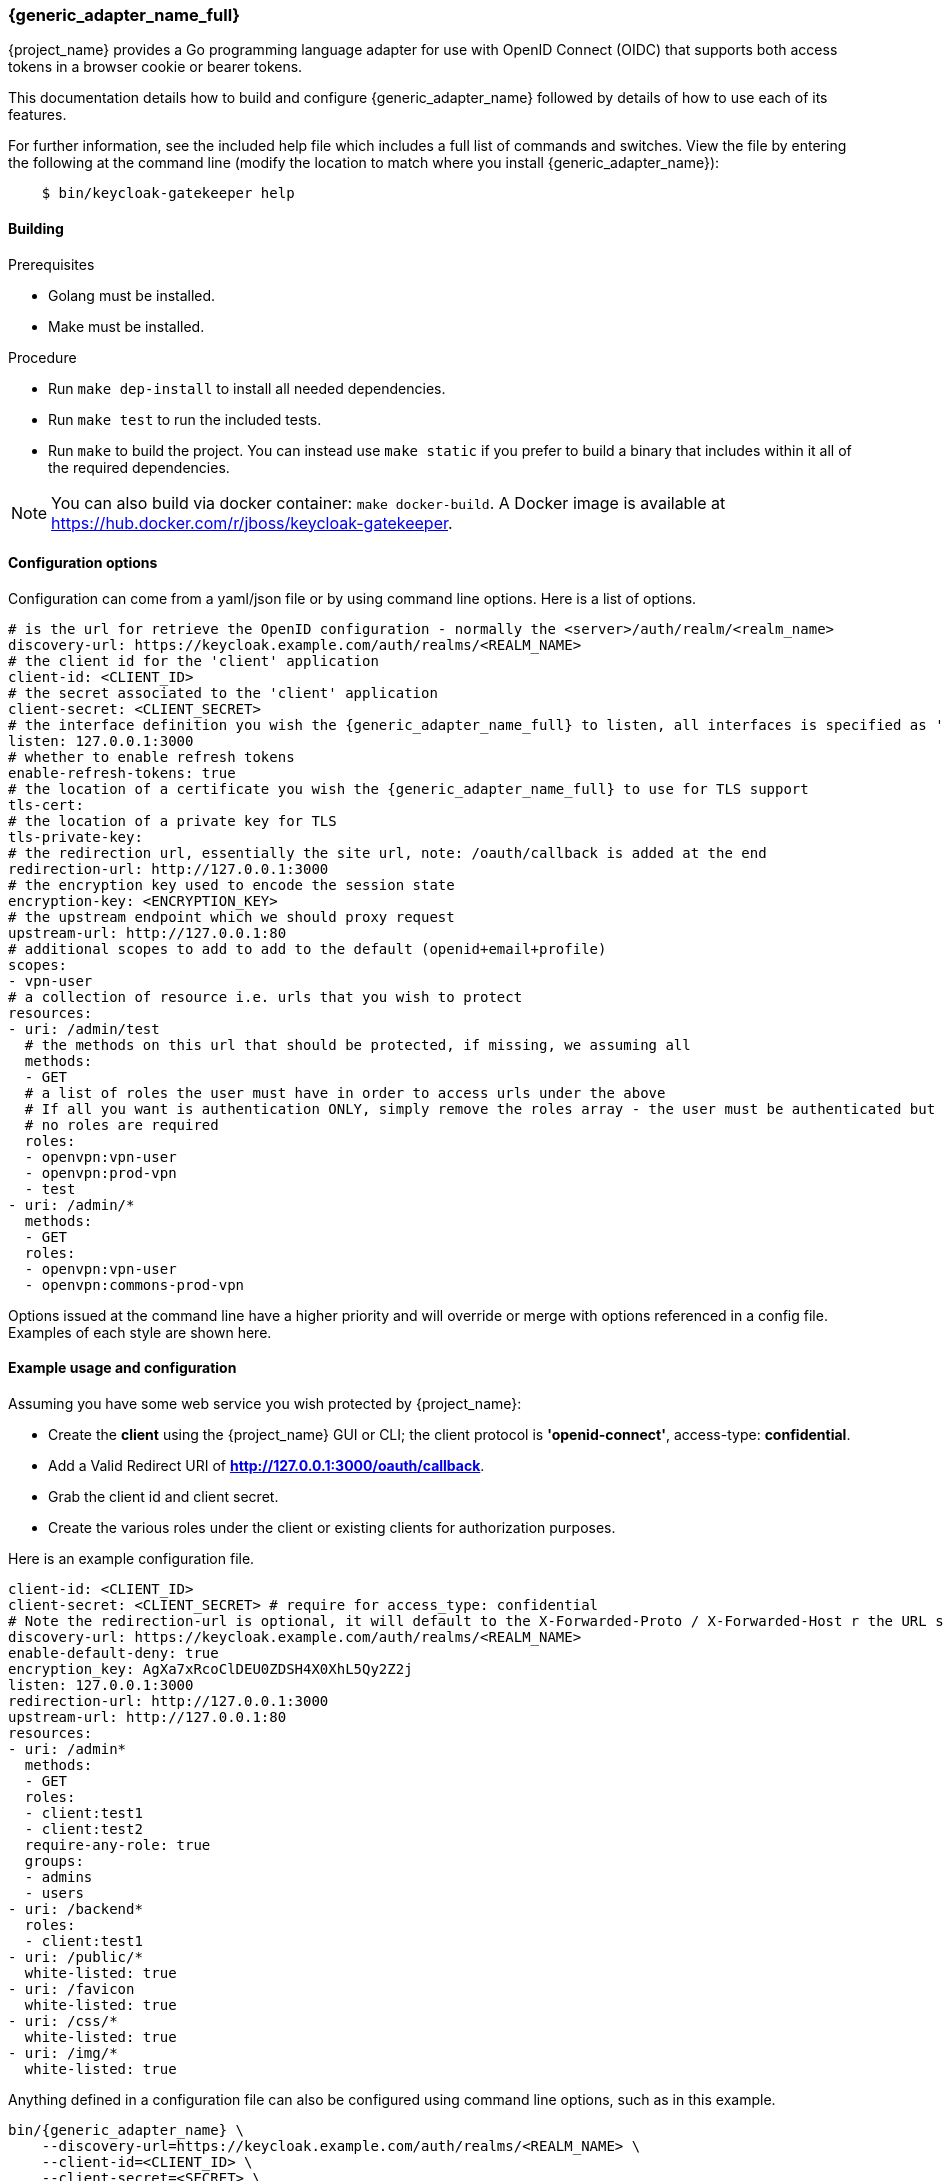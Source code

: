 [[_keycloak_generic_adapter]]
=== {generic_adapter_name_full}

{project_name} provides a Go programming language adapter for use with OpenID Connect (OIDC) that supports both access tokens in a browser cookie or bearer tokens.

This documentation details how to build and configure {generic_adapter_name} followed by details of how to use each of its features.

For further information, see the included help file which includes a full list of commands and switches. View the file by entering the following at the command line (modify the location to match where you install {generic_adapter_name}):

[source,bash]
----
    $ bin/keycloak-gatekeeper help
----

==== Building

.Prerequisites
* Golang must be installed.
* Make must be installed.

.Procedure
- Run `make dep-install` to install all needed dependencies.
- Run `make test` to run the included tests.
- Run `make` to build the project. You can instead use `make static` if you prefer to build a binary that includes within it all of the required dependencies.

NOTE: You can also build via docker container: `make docker-build`. A Docker image is available at link:https://hub.docker.com/r/jboss/keycloak-gatekeeper[https://hub.docker.com/r/jboss/keycloak-gatekeeper].

==== Configuration options

Configuration can come from a yaml/json file or by using command line options. Here is a list of options.

[source,yaml]
----
# is the url for retrieve the OpenID configuration - normally the <server>/auth/realm/<realm_name>
discovery-url: https://keycloak.example.com/auth/realms/<REALM_NAME>
# the client id for the 'client' application
client-id: <CLIENT_ID>
# the secret associated to the 'client' application
client-secret: <CLIENT_SECRET>
# the interface definition you wish the {generic_adapter_name_full} to listen, all interfaces is specified as ':<port>', unix sockets as unix://<REL_PATH>|</ABS PATH>
listen: 127.0.0.1:3000
# whether to enable refresh tokens
enable-refresh-tokens: true
# the location of a certificate you wish the {generic_adapter_name_full} to use for TLS support
tls-cert:
# the location of a private key for TLS
tls-private-key:
# the redirection url, essentially the site url, note: /oauth/callback is added at the end
redirection-url: http://127.0.0.1:3000
# the encryption key used to encode the session state
encryption-key: <ENCRYPTION_KEY>
# the upstream endpoint which we should proxy request
upstream-url: http://127.0.0.1:80
# additional scopes to add to add to the default (openid+email+profile)
scopes:
- vpn-user
# a collection of resource i.e. urls that you wish to protect
resources:
- uri: /admin/test
  # the methods on this url that should be protected, if missing, we assuming all
  methods:
  - GET
  # a list of roles the user must have in order to access urls under the above
  # If all you want is authentication ONLY, simply remove the roles array - the user must be authenticated but
  # no roles are required
  roles:
  - openvpn:vpn-user
  - openvpn:prod-vpn
  - test
- uri: /admin/*
  methods:
  - GET
  roles:
  - openvpn:vpn-user
  - openvpn:commons-prod-vpn
----

Options issued at the command line have a higher priority and will override or merge with options referenced in a config file. Examples of each style are shown here.

==== Example usage and configuration

Assuming you have some web service you wish protected by {project_name}:

* Create the *client* using the {project_name} GUI or CLI; the client protocol is *'openid-connect'*, access-type:  *confidential*.
* Add a Valid Redirect URI of *http://127.0.0.1:3000/oauth/callback*.
* Grab the client id and client secret.
* Create the various roles under the client or existing clients for authorization purposes.

Here is an example configuration file.

[source,yaml]
----
client-id: <CLIENT_ID>
client-secret: <CLIENT_SECRET> # require for access_type: confidential
# Note the redirection-url is optional, it will default to the X-Forwarded-Proto / X-Forwarded-Host r the URL scheme and host not found
discovery-url: https://keycloak.example.com/auth/realms/<REALM_NAME>
enable-default-deny: true
encryption_key: AgXa7xRcoClDEU0ZDSH4X0XhL5Qy2Z2j
listen: 127.0.0.1:3000
redirection-url: http://127.0.0.1:3000
upstream-url: http://127.0.0.1:80
resources:
- uri: /admin*
  methods:
  - GET
  roles:
  - client:test1
  - client:test2
  require-any-role: true
  groups:
  - admins
  - users
- uri: /backend*
  roles:
  - client:test1
- uri: /public/*
  white-listed: true
- uri: /favicon
  white-listed: true
- uri: /css/*
  white-listed: true
- uri: /img/*
  white-listed: true
----

Anything defined in a configuration file can also be configured using command line options, such as in this example.

[source,bash]
----
bin/{generic_adapter_name} \
    --discovery-url=https://keycloak.example.com/auth/realms/<REALM_NAME> \
    --client-id=<CLIENT_ID> \
    --client-secret=<SECRET> \
    --listen=127.0.0.1:3000 \ # unix sockets format unix://path
    --redirection-url=http://127.0.0.1:3000 \
    --enable-refresh-tokens=true \
    --encryption-key=AgXa7xRcoClDEU0ZDSH4X0XhL5Qy2Z2j \
    --upstream-url=http://127.0.0.1:80 \
    --enable-default-deny=true \
    --resources="uri=/admin*|roles=test1,test2" \
    --resources="uri=/backend*|roles=test1" \
    --resources="uri=/css/*|white-listed=true" \
    --resources="uri=/img/*|white-listed=true" \
    --resources="uri=/public/*|white-listed=true"
----

By default the roles defined on a resource perform a logical `AND` so all roles specified must be present in the claims, this behavior can be altered by the `require-any-role` option, however, so as long as one role is present the permission is granted.

==== HTTP routing

By default all requests will be proxyed on to the upstream, if you wish to ensure all requests are authentication you can use this:

[source,bash]
----
--resource=uri=/* # note, unless specified the method is assumed to be 'any|ANY'
----

The HTTP routing rules follow the guidelines from link:https://github.com/go-chi/chi#router-design[chi]. The ordering of the resources do not matter, the router will handle that for you.

==== Session-only cookies

By default the access and refresh cookies are session-only and disposed of on browser close; you can disable this feature using the `--enable-session-cookies` option.

==== Forward-signing proxy

Forward-signing provides a mechanism for authentication and authorization between services using tokens issued from the IdP. When operating in this mode the {generic_adapter_name_full} will automatically acquire an access token (handling the refreshing or logins on your behalf) and tag outbound requests with a Authorization header. You can control which domains are tagged with the --forwarding-domains option. Note, this option use a **contains** comparison on domains. So, if you wanted to match all domains under *.svc.cluster.local you can use: --forwarding-domain=svc.cluster.local.

At present the service performs a login using OAuth 2.0 client credentials grant type, so your IdP service must support direct (username/password) logins.

Example setup:

You have collection of micro-services which are permitted to speak to one another; you have already set up the credentials, roles, and clients in Keycloak, providing granular role controls over issue tokens.

[source,yaml]
----
- name: {generic_adapter_name}
  image: quay.io/gambol99/keycloak-generic-adapter:latest
  args:
  - --enable-forwarding=true
  - --forwarding-username=projecta
  - --forwarding-password=some_password
  - --forwarding-domains=projecta.svc.cluster.local
  - --forwarding-domains=projectb.svc.cluster.local
  - --tls-ca-certificate=/etc/secrets/ca.pem
  - --tls-ca-key=/etc/secrets/ca-key.pem
  # Note: if you don't specify any forwarding domains, all domains will be signed; Also the code checks is the
  # domain 'contains' the value (it's not a regex) so if you wanted to sign all requests to svc.cluster.local, just use
  # svc.cluster.local
  volumeMounts:
  - name: keycloak-socket
    mountPoint: /var/run/keycloak
- name: projecta
  image: some_images

# test the forward proxy
$ curl -k --proxy http://127.0.0.1:3000 https://test.projesta.svc.cluster.local
----

On the receiver side you could set up the {generic_adapter_name_full} (--no=redirects=true) and permit this to verify and handle admission for you. Alternatively, the access token can be found as a bearer token in the request.

==== Forwarding signed HTTPS connections

Handling HTTPS requires a man-in-the-middle sort of TLS connection. By default, if no `--tls-ca-certificate` and `--tls-ca-key` are provided the {generic_adapter_name_full} will use the default certificate. If you wish to verify the trust, you'll need to generate a CA, for example.

[source,bash]
----
$ openssl req -x509 -nodes -days 365 -newkey rsa:2048 -keyout ca.key -out ca.pem
$ bin/{generic_adapter_name} \
  --enable-forwarding \
  --forwarding-username=USERNAME \
  --forwarding-password=PASSWORD \
  --client-id=CLIENT_ID \
  --client-secret=SECRET \
  --discovery-url=https://keycloak.example.com/auth/realms/test \
  --tls-ca-certificate=ca.pem \
  --tls-ca-key=ca-key.pem
----

==== HTTPS redirect

The {generic_adapter_name_full} supports an HTTP listener, so the only real requirement here is to perform an HTTP -> HTTPS redirect. You can enable the option like this:

[source,bash]
----
--listen-http=127.0.0.1:80
--enable-security-filter=true  # is required for the https redirect
--enable-https-redirection
----

==== Let's Encrypt configuration

Here is an example of the required configuration for Let's Encrypt support:

[source,yaml]
----
listen: 0.0.0.0:443
enable-https-redirection: true
enable-security-filter: true
use-letsencrypt: true
letsencrypt-cache-dir: ./cache/
redirection-url: https://domain.tld:443/
hostnames:
  - domain.tld
----

Listening on port 443 is mandatory.

==== Access token encryption

By default, the session token is placed into a cookie in plaintext. If you prefer to encrypt the session cookie, use the `--enable-encrypted-token` and `--encryption-key` options. Note that the access token forwarded in the X-Auth-Token header to upstream is unaffected.

==== Upstream headers

On protected resources, the upstream endpoint will receive a number of headers added by the {generic_adapter_name_full}, along with custom claims, like this:

[source,golang]
----
# add the header to the upstream endpoint
id := user.(*userContext)
cx.Request().Header.Set("X-Auth-Email", id.email)
cx.Request().Header.Set("X-Auth-ExpiresIn", id.expiresAt.String())
cx.Request().Header.Set("X-Auth-Groups", strings.Join(id.groups, ","))
cx.Request().Header.Set("X-Auth-Roles", strings.Join(id.roles, ","))
cx.Request().Header.Set("X-Auth-Subject", id.id)
cx.Request().Header.Set("X-Auth-Token", id.token.Encode())
cx.Request().Header.Set("X-Auth-Userid", id.name)
cx.Request().Header.Set("X-Auth-Username", id.name)
// step: add the authorization header if requested
if r.config.EnableAuthorizationHeader {
	cx.Request().Header.Set("Authorization", fmt.Sprintf("Bearer %s", id.token.Encode()))
}
----

==== Custom claim headers

You can inject additional claims from the access token into the authorization headers with the `--add-claims` option. For example, a token from a {project_name} provider might include the following claims:

[source,yaml]
----
"resource_access": {},
"name": "Beloved User",
"preferred_username": "beloved.user",
"given_name": "Beloved",
"family_name": "User",
"email": "beloved@example.com"
----

In order to request you receive the given_name, family_name and name in the authentication header we would add `--add-claims=given_name` and `--add-claims=family_name` and so on, or we can do it in the configuration file, like this:

[source,yaml]
----
add-claims:
- given_name
- family_name
- name
----

This would add the additional headers to the authenticated request along with standard ones.

[source,bash]
----
X-Auth-Family-Name: User
X-Auth-Given-Name: Beloved
X-Auth-Name: Beloved User
----

==== Encryption key

In order to remain stateless and not have to rely on a central cache to persist the refresh_tokens, the refresh token is encrypted and added as a cookie using *crypto/aes*. The key must be the same if you are running behind a load balancer. The key length should be either 16 or 32 bytes, depending or whether you want AES-128 or AES-256.

==== Claim matching

the {generic_adapter_name_full} supports adding a variable list of claim matches against the presented tokens for additional access control. You can match the 'iss' or 'aud' to the token or custom attributes; each of the matches are regex's. For example, `--match-claims 'aud=sso.\*'` or `--claim iss=https://.*'` or via the configuration file, like this:

[source,yaml]
----
match-claims:
  aud: openvpn
  iss: https://keycloak.example.com/auth/realms/commons
----

or via the CLI, like this:

[source,bash]
----
--match-claims=auth=openvpn
--match-claims=iss=http://keycloak.example.com/realms/commons
----

You can limit the email domain permitted; for example if you want to limit to only users on the example.com domain:

[source,yaml]
----
match-claims:
  email: ^.*@example.com$
----

The adapter supports matching on multi-value strings claims. The match will succeed if one of the values matches, for example:

[source,yaml]
----
match-claims:
  perms: perm1
----

will successfully match

[source,json]
----
{
  "iss": "https://sso.example.com",
  "sub": "",
  "perms": ["perm1", "perm2"]
}
----

==== Group claims

You can match on the group claims within a token via the `groups` parameter available within the resource. While roles are implicitly required, such as `roles=admin,user` where the user MUST have roles 'admin' AND 'user', groups are applied with an OR operation, so `groups=users,testers` requires that the user MUST be within either 'users' OR 'testers'. The claim name is hard-coded to `groups`, so a JWT token would look like this:

[source,json]
----
{
  "iss": "https://sso.example.com",
  "sub": "",
  "aud": "test",
  "exp": 1515269245,
  "iat": 1515182845,
  "email": "beloved@example.com",
  "groups": [
    "group_one",
    "group_two"
  ],
  "name": "Beloved"
}
----

==== Custom pages

By default, {generic_adapter_name_full} will immediately redirect you for authentication and hand back a 403 for access denied. Most users will probably want to present the user with a more friendly sign-in and access denied page. You can pass the command line options (or via config file) paths to the files with `--signin-page=PATH`. The sign-in page will have a 'redirect' variable passed into the scope and holding the oauth redirection url. If you wish to pass additional variables into the templates, such as title, sitename and so on, you can use the -`-tags key=pair` option, like this: `--tags title="This is my site"` and the variable would be accessible from `{{ .title }}`.

[source,html]
----
<html>
<body>
<a href="{{ .redirect }}">Sign-in</a>
</body>
</html>
----

==== White-listed URL's

Depending on how the application URL's are laid out, you might want protect the root / url but have exceptions on a list of paths, for example `/health`. While this is best solved by adjusting the paths, you can add exceptions to the protected resources, like this:

[source,yaml]
----
  resources:
  - uri: /some_white_listed_url
    white-listed: true
  - uri: /*
    methods:
      - GET
    roles:
      - <CLIENT_APP_NAME>:<ROLE_NAME>
      - <CLIENT_APP_NAME>:<ROLE_NAME>
----

Or on the command line

[source,bash]
----
  --resources "uri=/some_white_listed_url|white-listed=true"
  --resources "uri=/*"  # requires authentication on the rest
  --resources "uri=/admin*|roles=admin,superuser|methods=POST,DELETE"
----

==== Mutual TLS

The {generic_adapter_name_full} supports enforcing mutual TLS for the clients by adding the `--tls-ca-certificate` command line option or configuration file option. All clients connecting must present a certificate which was signed by the CA being used.

==== Certificate rotation

The {generic_adapter_name_full} will automatically rotate the server certificates if the files change on disk. Note, no down time will occur as the change is made inline. Clients who connected prior to the certificate rotation will be unaffected and will continue as normal with all new connections presented with the new certificate.

==== Refresh tokens

If a request for an access token contains a refresh token and  `--enable-refresh-tokens` is set to `true`, The {generic_adapter_name_full} will automatically refresh the access token for you. The tokens themselves are kept either as an encrypted *(--encryption-key=KEY)* cookie *(cookie name: kc-state).* or a store *(still requires encryption key)*.

At present the only store options supported are link:https://github.com/antirez/redis[Redis] and link:https://github.com/boltdb/bolt[Boltdb].

To enable a local boltdb store use `--store-url boltdb:///PATH` or using a relative path `boltdb://PATH`.

To enable a local redis store use `redis://[USER:PASSWORD@]HOST:PORT`. In both cases the refresh token is encrypted before being placed into the store.

==== Logout endpoint

A */oauth/logout?redirect=url* is provided as a helper to log users out. In addition to dropping any session cookies, we also attempt to revoke access via revocation url (config *revocation-url* or *--revocation-url*) with the provider. For Keycloak, the url for this would be https://keycloak.example.com/auth/realms/REALM_NAME/protocol/openid-connect/logout, for Google https://accounts.google.com/o/oauth2/revoke. If the url is not specified we will attempt to grab the url from the OpenID discovery response.

==== Cross-origin resource sharing (CORS)

You can add a CORS header via the `--cors-[method]` with these configuration options.

 * Access-Control-Allow-Origin
 * Access-Control-Allow-Methods
 * Access-Control-Allow-Headers
 * Access-Control-Expose-Headers
 * Access-Control-Allow-Credentials
 * Access-Control-Max-Age

You can add using the config file:

[source,yaml]
----
cors-origins:
- '*'
cors-methods:
- GET
- POST
----

or via the command line:

[source,bash]
----
--cors-origins [--cors-origins option]                  a set of origins to add to the CORS access control (Access-Control-Allow-Origin)
--cors-methods [--cors-methods option]                  the method permitted in the access control (Access-Control-Allow-Methods)
--cors-headers [--cors-headers option]                  a set of headers to add to the CORS access control (Access-Control-Allow-Headers)
--cors-exposes-headers [--cors-exposes-headers option]  set the expose cors headers access control (Access-Control-Expose-Headers)
----

==== Upstream URL

You can control the upstream endpoint via the `--upstream-url` option. Both HTTP and HTTPS are supported with TLS verification and keep-alive support configured via the `--skip-upstream-tls-verify` / `--upstream-keepalives` option. Note, The {generic_adapter_name_full} can also upstream via a UNIX socket, `--upstream-url unix://path/to/the/file.sock`.

==== Endpoints

* **/oauth/authorize** is authentication endpoint which will generate the OpenID redirect to the provider
* **/oauth/callback** is provider OpenID callback endpoint
* **/oauth/expired** is a helper endpoint to check if a access token has expired, 200 for ok and, 401 for no token and 401 for expired
* **/oauth/health** is the health checking endpoint for the {generic_adapter_name_full}, you can also grab version from headers
* **/oauth/login** provides a relay endpoint to login via `grant_type=password`, for example, `POST /oauth/login` form values are `username=USERNAME&password=PASSWORD` (must be enabled)
* **/oauth/logout** provides a convenient endpoint to log the user out, it will always attempt to perform a back channel log out of offline tokens
* **/oauth/token** is a helper endpoint which will display the current access token for you
* **/oauth/metrics** is a Prometheus metrics handler

==== Metrics

Assuming `--enable-metrics` has been set, a Prometheus endpoint can be found on */oauth/metrics*; at present the only metric being exposed is a counter per HTTP code.

==== Limitations

Keep in mind link:http://browsercookielimits.squawky.net/[browser cookie limits] if you use access or refresh tokens in the browser cookie. {generic_adapter_name_full} divides the cookie automatically if your cookie is longer than 4093 bytes. Real size of the cookie depends on the content of the issued access token. Also, encryption might add additional bytes to the cookie size. If you have large cookies (>200 KB), you might reach browser cookie limits.

All cookies are part of the header request, so you might find a problem with the max headers size limits in your infrastructure (some load balancers have very low this value, such as 8 KB). Be sure that all network devices have sufficient header size limits. Otherwise, your users won't be able to obtain an access token.